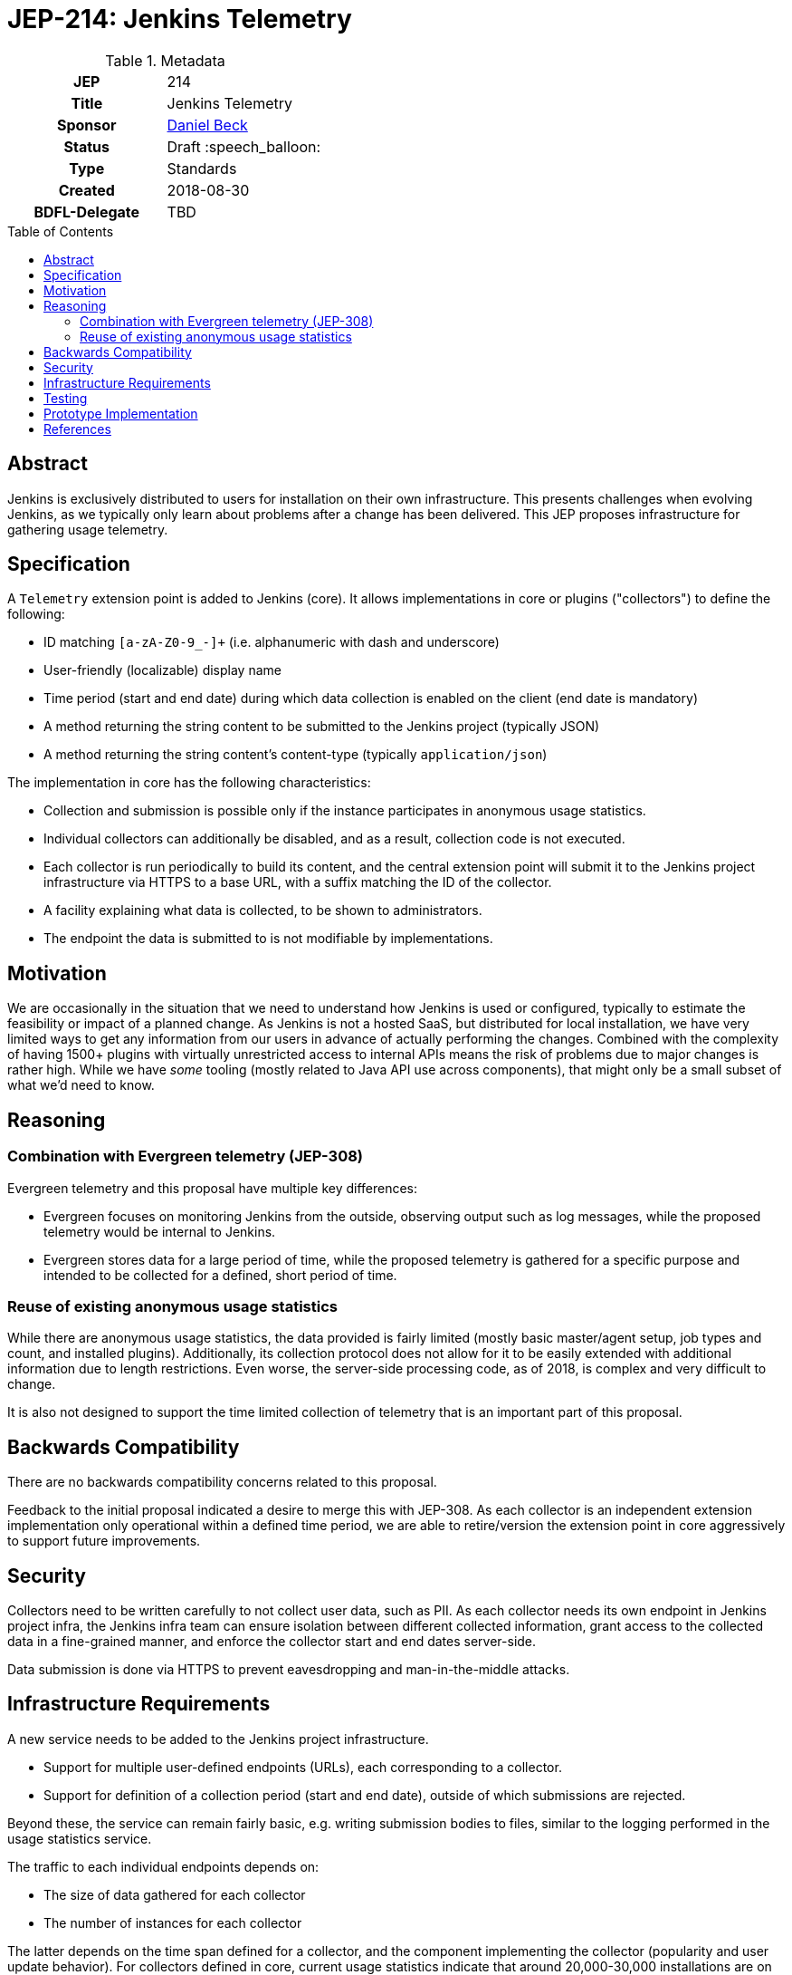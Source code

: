= JEP-214: Jenkins Telemetry
:toc: preamble
:toclevels: 3
ifdef::env-github[]
:tip-caption: :bulb:
:note-caption: :information_source:
:important-caption: :heavy_exclamation_mark:
:caution-caption: :fire:
:warning-caption: :warning:
endif::[]


.Metadata
[cols="1h,1"]
|===
| JEP
| 214

| Title
| Jenkins Telemetry

| Sponsor
| link:https://github.com/daniel-beck[Daniel Beck]

// Use the script `set-jep-status <jep-number> <status>` to update the status.
| Status
| Draft :speech_balloon:

| Type
| Standards

| Created
| 2018-08-30

| BDFL-Delegate
| TBD

//
//
// Uncomment if there is an associated placeholder JIRA issue.
//| JIRA
//| :bulb: https://issues.jenkins-ci.org/browse/JENKINS-nnnnn[JENKINS-nnnnn] :bulb:
//
//
// Uncomment if discussion will occur in forum other than jenkinsci-dev@ mailing list.
//| Discussions-To
//| :bulb: Link to where discussion and final status announcement will occur :bulb:
//
//
// Uncomment if this JEP depends on one or more other JEPs.
//| Requires
//| :bulb: JEP-NUMBER, JEP-NUMBER... :bulb:
//
//
// Uncomment and fill if this JEP is rendered obsolete by a later JEP
//| Superseded-By
//| :bulb: JEP-NUMBER :bulb:
//
//
// Uncomment when this JEP status is set to Accepted, Rejected or Withdrawn.
//| Resolution
//| :bulb: Link to relevant post in the jenkinsci-dev@ mailing list archives :bulb:

|===

== Abstract

Jenkins is exclusively distributed to users for installation on their own infrastructure.
This presents challenges when evolving Jenkins, as we typically only learn about problems after a change has been delivered.
This JEP proposes infrastructure for gathering usage telemetry.

== Specification

A `Telemetry` extension point is added to Jenkins (core). It allows implementations in core or plugins ("collectors") to define the following:

* ID matching `[a-zA-Z0-9_-]+` (i.e. alphanumeric with dash and underscore)
* User-friendly (localizable) display name
* Time period (start and end date) during which data collection is enabled on the client (end date is mandatory)
* A method returning the string content to be submitted to the Jenkins project (typically JSON)
* A method returning the string content's content-type (typically `application/json`)

The implementation in core has the following characteristics:

* Collection and submission is possible only if the instance participates in anonymous usage statistics.
* Individual collectors can additionally be disabled, and as a result, collection code is not executed.
* Each collector is run periodically to build its content, and the central extension point will submit it to the Jenkins project infrastructure via HTTPS to a base URL, with a suffix matching the ID of the collector.
* A facility explaining what data is collected, to be shown to administrators.
* The endpoint the data is submitted to is not modifiable by implementations.

== Motivation

We are occasionally in the situation that we need to understand how Jenkins is used or configured, typically to estimate the feasibility or impact of a planned change.
As Jenkins is not a hosted SaaS, but distributed for local installation, we have very limited ways to get any information from our users in advance of actually performing the changes.
Combined with the complexity of having 1500+ plugins with virtually unrestricted access to internal APIs means the risk of problems due to major changes is rather high.
While we have _some_ tooling (mostly related to Java API use across components), that might only be a small subset of what we'd need to know.


== Reasoning

=== Combination with Evergreen telemetry (JEP-308)

Evergreen telemetry and this proposal have multiple key differences:

* Evergreen focuses on monitoring Jenkins from the outside, observing output such as log messages, while the proposed telemetry would be internal to Jenkins.
* Evergreen stores data for a large period of time, while the proposed telemetry is gathered for a specific purpose and intended to be collected for a defined, short period of time.

=== Reuse of existing anonymous usage statistics

While there are anonymous usage statistics, the data provided is fairly limited (mostly basic master/agent setup, job types and count, and installed plugins).
Additionally, its collection protocol does not allow for it to be easily extended with additional information due to length restrictions.
Even worse, the server-side processing code, as of 2018, is complex and very difficult to change.

It is also not designed to support the time limited collection of telemetry that is an important part of this proposal.

== Backwards Compatibility

There are no backwards compatibility concerns related to this proposal.

Feedback to the initial proposal indicated a desire to merge this with JEP-308.
As each collector is an independent extension implementation only operational within a defined time period, we are able to retire/version the extension point in core aggressively to support future improvements.

== Security

Collectors need to be written carefully to not collect user data, such as PII.
As each collector needs its own endpoint in Jenkins project infra, the Jenkins infra team can ensure isolation between different collected information, grant access to the collected data in a fine-grained manner, and enforce the collector start and end dates server-side.

Data submission is done via HTTPS to prevent eavesdropping and man-in-the-middle attacks.


== Infrastructure Requirements

A new service needs to be added to the Jenkins project infrastructure.

* Support for multiple user-defined endpoints (URLs), each corresponding to a collector.
* Support for definition of a collection period (start and end date), outside of which submissions are rejected.

Beyond these, the service can remain fairly basic, e.g. writing submission bodies to files, similar to the logging performed in the usage statistics service.

The traffic to each individual endpoints depends on:

* The size of data gathered for each collector
* The number of instances for each collector

The latter depends on the time span defined for a collector, and the component implementing the collector (popularity and user update behavior).
For collectors defined in core, current usage statistics indicate that around 20,000-30,000 installations are on the current LTS line, and around 30,000 installations are on the most recent eight weekly releases.

This indicates a projected upper bound of 600MB of uncompressed data collected per day for a collector defined in core that is active for two months, if we expect a maximum average size of 10KB.


== Testing

Automatic tests in Jenkins core need to ensure the constraints defined for this system (administrator control via usage statistics option, collection dates, etc.).


== Prototype Implementation

* link:https://github.com/jenkinsci/jenkins/pull/3604[Core PR 3604]

== References

* link:https://groups.google.com/d/msg/jenkinsci-dev/CsESQQ1mxLY/8xQazCYbEAAJ[Initial proposal and request for feedback on jenkinsci-dev]


